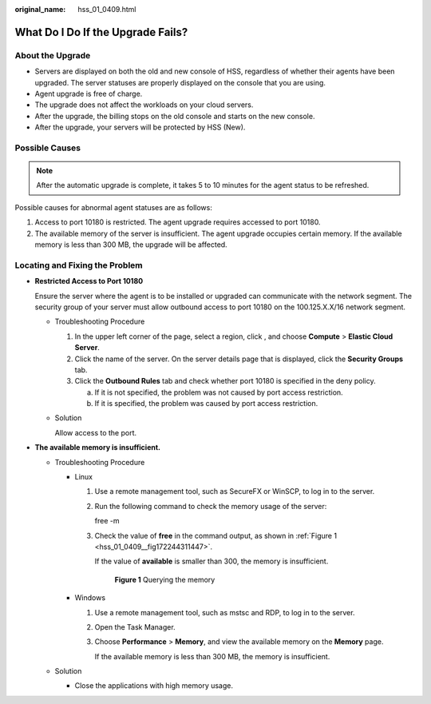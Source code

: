 :original_name: hss_01_0409.html

.. _hss_01_0409:

What Do I Do If the  Upgrade Fails?
===================================

About the Upgrade
-----------------

-  Servers are displayed on both the old and new console of HSS, regardless of whether their agents have been upgraded. The server statuses are properly displayed on the console that you are using.
-  Agent upgrade is free of charge.
-  The upgrade does not affect the workloads on your cloud servers.
-  After the upgrade, the billing stops on the old console and starts on the new console.
-  After the upgrade, your servers will be protected by HSS (New).

Possible Causes
---------------

.. note::

   After the automatic upgrade is complete, it takes 5 to 10 minutes for the agent status to be refreshed.

Possible causes for abnormal agent statuses are as follows:

#. Access to port 10180 is restricted. The agent upgrade requires accessed to port 10180.
#. The available memory of the server is insufficient. The agent upgrade occupies certain memory. If the available memory is less than 300 MB, the upgrade will be affected.

Locating and Fixing the Problem
-------------------------------

-  **Restricted Access to Port 10180**

   Ensure the server where the agent is to be installed or upgraded can communicate with the network segment. The security group of your server must allow outbound access to port 10180 on the 100.125.X.X/16 network segment.

   -  Troubleshooting Procedure

      #. In the upper left corner of the page, select a region, click |image1|, and choose **Compute** > **Elastic Cloud Server**.
      #. Click the name of the server. On the server details page that is displayed, click the **Security Groups** tab.
      #. Click the **Outbound Rules** tab and check whether port 10180 is specified in the deny policy.

         a. If it is not specified, the problem was not caused by port access restriction.
         b. If it is specified, the problem was caused by port access restriction.

   -  Solution

      Allow access to the port.

-  **The available memory is insufficient.**

   -  Troubleshooting Procedure

      -  Linux

         #. Use a remote management tool, such as SecureFX or WinSCP, to log in to the server.

         #. Run the following command to check the memory usage of the server:

            free -m

         #. Check the value of **free** in the command output, as shown in :ref:`Figure 1 <hss_01_0409__fig172244311447>`.

            If the value of **available** is smaller than 300, the memory is insufficient.

            .. _hss_01_0409__fig172244311447:

            .. figure:: /_static/images/en-us_image_0000001517158254.png
               :alt: **Figure 1** Querying the memory

               **Figure 1** Querying the memory

      -  Windows

         #. Use a remote management tool, such as mstsc and RDP, to log in to the server.

         #. Open the Task Manager.

         #. Choose **Performance** > **Memory**, and view the available memory on the **Memory** page.

            If the available memory is less than 300 MB, the memory is insufficient.

   -  Solution

      -  Close the applications with high memory usage.

.. |image1| image:: /_static/images/en-us_image_0000001517637374.png
